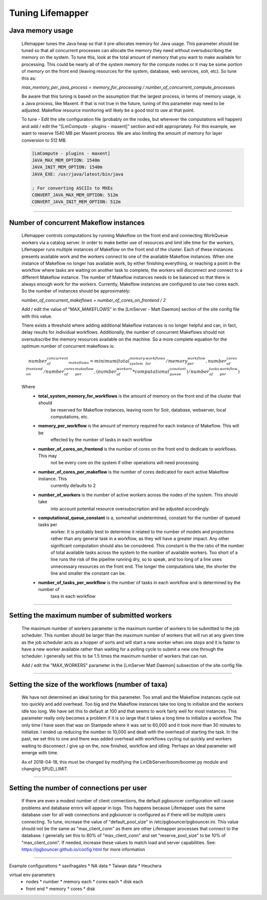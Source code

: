 #################
Tuning Lifemapper
#################

Java memory usage
------------------------
  Lifemapper tunes the Java heap so that it pre-allocates memory for Java usage.  This parameter should be tuned so 
  that all concurrent processes can allocate the memory they need without oversubscribing the memory on the system.  
  To tune this, look at the total amount of memory that you want to make available for processing.  This could be 
  nearly all of the system memory for the compute nodes or it may be some portion of memory on the front end 
  (leaving resources for the system, database, web services, solr, etc).  So tune this as: 

  `max_memory_per_java_process = memory_for_processing / number_of_concurrent_compute_processes`

  Be aware that this tuning is based on the assumption that the largest process, in terms of memory usage, is a 
  Java process, like Maxent.  If that is not true in the future, tuning of this parameter may need to be adjusted.  
  Makeflow resource monitoring will likely be a good tool to use at that point.

  To tune - Edit the site configuration file (probably on the nodes, but wherever the computations will happen) 
  and add / edit the "[LmCompute - plugins - maxent]" section and edit appropriately.  For this example, we want to
  reserve 1540 MB per Maxent process.  We are also limiting the amount of memory for layer conversion to 512 MB.
  
  .. code-block::
  
    [LmCompute - plugins - maxent]
    JAVA_MAX_MEM_OPTION: 1540m
    JAVA_INIT_MEM_OPTION: 1540m
    JAVA_EXE: /usr/java/latest/bin/java
    
    ; For converting ASCIIs to MXEs
    CONVERT_JAVA_MAX_MEM_OPTION: 512m
    CONVERT_JAVA_INIT_MEM_OPTION: 512m
  
----

Number of concurrent Makeflow instances
---------------------------------------
  Lifemapper controls computations by running Makeflow on the front end and connecting WorkQueue workers via a 
  catalog server.  In order to make better use of resources and limit idle time for the workers, Lifemapper runs
  multiple instances of Makeflow on the front end of the cluster.  Each of these instances presents available
  work and the workers connect to one of the available Makeflow instances.  When one instance of Makeflow no 
  longer has available work, by either finishing everything, or reaching a point in the workflow where tasks are
  waiting on another task to complete, the workers will disconnect and connect to a different Makeflow instance.
  The number of Makeflow instances needs to be balanced so that there is always enough work for the workers.
  Currently, Makeflow instances are configured to use two cores each.  So the number of instances should be
  approximately:
  
  `number_of_concurrent_makeflows = number_of_cores_on_frontend / 2`
  
  Add / edit the value of "MAX_MAKEFLOWS" in the [LmServer - Matt Daemon] section of the site config file with
  this value.
  
  There exists a threshold where adding additional Makeflow instances is no longer helpful and can, in fact,
  delay results for individual workflows.  Additionally, the number of concurrent Makeflows should not 
  oversubscribe the memory resources available on the machine.  So a more complete equation for the optimum
  number of concurrent makeflows is:
  
  .. math::
    
    number_of_concurrent_makeflows = minimum(
                       total_system_memory_for_workflows / memory_per_workflow, 
                       number_of_cores_on_frontend / number_of_cores_per_makeflow,
                       (number_of_workers * computational_queue_constant) / number_of_tasks_per_workflow 
                      )
  
  Where
   * **total_system_memory_for_workflows** is the amount of memory on the front end of the cluster that should
        be reserved for Makeflow instances, leaving room for Solr, database, webserver, local computations,  etc.
   * **memory_per_workflow** is the amount of memory required for each instance of Makeflow.  This will be
        effected by the number of tasks in each workflow
   * **number_of_cores_on_frontend** is the number of cores on the front end to dedicate to workflows.  This may
        not be every core on the system if other operations will need processing
   * **number_of_cores_per_makeflow** is the number of cores dedicated for each active Makeflow instance. This 
        currently defaults to 2
   * **number_of_workers** is the number of active workers across the nodes of the system.  This should take 
        into account potential resource oversubscription and be adjusted accordingly.
   * **computational_queue_constant** is a, somewhat undetermined, constant for the number of queued tasks per
        worker.  It is probably best to determine it related to the number of models and projections rather than
        any general task in a workflow, as they will have a greater impact.  Any other significant computation
        should also be considered.  This constant is the the ratio of the number of total available tasks across
        the system to the number of available workers.  Too short of a line runs the risk of the pipeline 
        running dry, so to speak, and too long of a line uses unnecessary resources on the front end.  The longer
        the computations take, the shorter the line and smaller the constant can be.  
   * **number_of_tasks_per_workflow** is the number of tasks in each workflow and is determined by the number of
        taxa in each workflow
        
----

Setting the maximum number of submitted workers
-----------------------------------------------
  The maximum number of workers parameter is the maximum number of workers to be submitted to the job scheduler.
  This number should be larger than the maximum number of workers that will run at any given time as the job
  scheduler acts as a hopper of sorts and will start a new worker when one stops and it is faster to have a new
  worker available rather than waiting for a polling cycle to submit a new one through the scheduler.  I 
  generally set this to be 1.5 times the maximum number of workers that can run.
  
  Add / edit the "MAX_WORKERS" parameter in the [LmServer Matt Daemon] subsection of the site config file.

----

Setting the size of the workflows (number of taxa)
--------------------------------------------------
  We have not determined an ideal tuning for this parameter.  Too small and the Makeflow instances cycle out too
  quickly and add overhead.  Too big and the Makeflow instances take too long to initialize and the workers idle
  too long.  We have set this to default at 100 and that seems to work fairly well for most instances.  This 
  parameter really only becomes a problem if it is so large that it takes a long time to initialize a workflow.
  The only time I have seen that was on Stampede where it was set to 60,000 and it took more than 30 minutes to
  initialize.  I ended up reducing the number to 10,000 and dealt with the overhead of starting the task.  In 
  the past, we set this to one and there was added overhead with workflows cycling out quickly and workers 
  waiting to disconnect / give up on the, now finished, workflow and idling.  Perhaps an ideal parameter will
  emerge with time.
  
  As of 2018-04-18, this must be changed by modifying the LmDbServer/boom/boomer.py module and changing SPUD_LIMIT.
  
----

Setting the number of connections per user
------------------------------------------
  If there are even a modest number of client connections, the default pgbouncer configuration will cause problems
  and database errors will appear in logs.  This happens because Lifemapper uses the same database user for all
  web connections and pgbouncer is configured as if there will be multiple users connecting.  To tune, increase
  the value of "default_pool_size" in /etc/pgbouncer/pgbouncer.ini.  This value should not be the same as
  "max_client_conn" as there are other Lifemapper processes that connect to the database.  I generally set this to
  80% of "max_client_conn" and set "reserve_pool_size" to be 10% of "max_client_conn".  If needed, increase these
  values to match load and server capabilities.  See: https://pgbouncer.github.io/config.html for more information

----


Example configurations
* saxifragales
* NA data
* Taiwan data
* Heuchera

virtual env parameters
 * nodes
   * number
   * memory each
   * cores each
   * disk each
 * front end
   * memory
   * cores
   * disk
   
